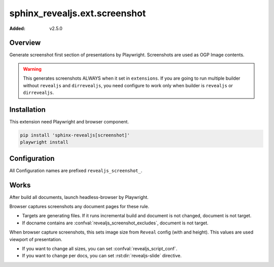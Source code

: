 ==============================
sphinx_revealjs.ext.screenshot
==============================

:Added: v2.5.0

Overview
========

Generate screenshot first section of presentations by Playwright.
Screenshots are used as OGP Image contents.

.. warning::

   This generates screenshots ALWAYS when it set in ``extensions``.
   If you are going to run multiple builder without ``revealjs`` and ``dirrevealjs``,
   you need configure to work only when builder is ``revealjs`` or ``dirrevealjs``.

Installation
============

This extension need Playwright and browser component.

.. code-block:: console

   pip install 'sphinx-revealjs[screenshot]'
   playwright install

Configuration
=============

All Configuration names are prefixed ``revealjs_screenshot_``.

.. confval:: revealjs_screenshot_url

   :Type: ``str``
   :Default: ``"http://localhost:8000"``
   :Example: ``"https://attakei.github.io/sphinx-revealjs"``

   Prefix of images' URL. This is used attribute of ``og:image`` meta-tag.

.. confval:: revealjs_screenshot_path

   :Type: ``str``
   :Default: ``"_images/ogp"``
   :Example: ``"_static/images"``

   Output directory for generated screenshots.
   This must be releative path for outdir of Sphinx.

.. confval:: revealjs_screenshot_excludes

   :Type: ``List[str]``
   :Default: ``[]`` (empty)
   :Example: ``["index"]``

   List of docnames to exclude for target of screenshots.
   Valuese must be docname format that does not need extension of files.

Works
=====

After build all documents, launch headless-browser by Playwright.

Browser captures screenshots any document pages for these rule.

* Targets are generating files. If it runs incremental build and document is not changed, document is not target.
* If docname contains are :confval:`revealjs_screenshot_excludes`, document is not target.

When browser capture screenshots, this sets image size from ``Reveal`` config (with and height).
This values are used viewport of presentation.

* If you want to change all sizes, you can set :confval:`revealjs_script_conf`.
* If you want to change per docs, you can set :rst:dir:`revealjs-slide` directive.
